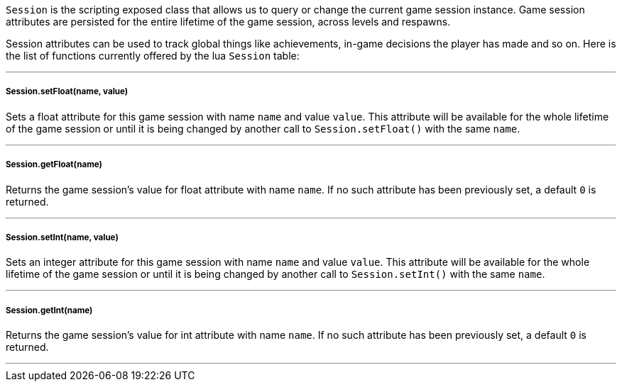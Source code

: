 `Session` is the scripting exposed class that allows us to query or change the current game session instance. Game session attributes are persisted for the entire lifetime of the game session, across  levels and respawns. 

Session attributes can be used to track global things like achievements, in-game decisions the player has made and so on. Here is the list of functions currently offered by the lua `Session` table:

'''

===== Session.setFloat(name, value)
Sets a float attribute for this game session with name `name` and value `value`. This attribute will be available for the whole lifetime of the game session or until it is being changed by another call to `Session.setFloat()` with the same `name`.

'''

===== Session.getFloat(name)
Returns the game session's value for float attribute with name `name`. If no such attribute has been previously set, a default `0` is returned.

'''

===== Session.setInt(name, value)
Sets an integer attribute for this game session with name `name` and value `value`. This attribute will be available for the whole lifetime of the game session or until it is being changed by another call to `Session.setInt()` with the same `name`.

'''

===== Session.getInt(name)
Returns the game session's value for int attribute with name `name`. If no such attribute has been previously set, a default `0` is returned.

'''
